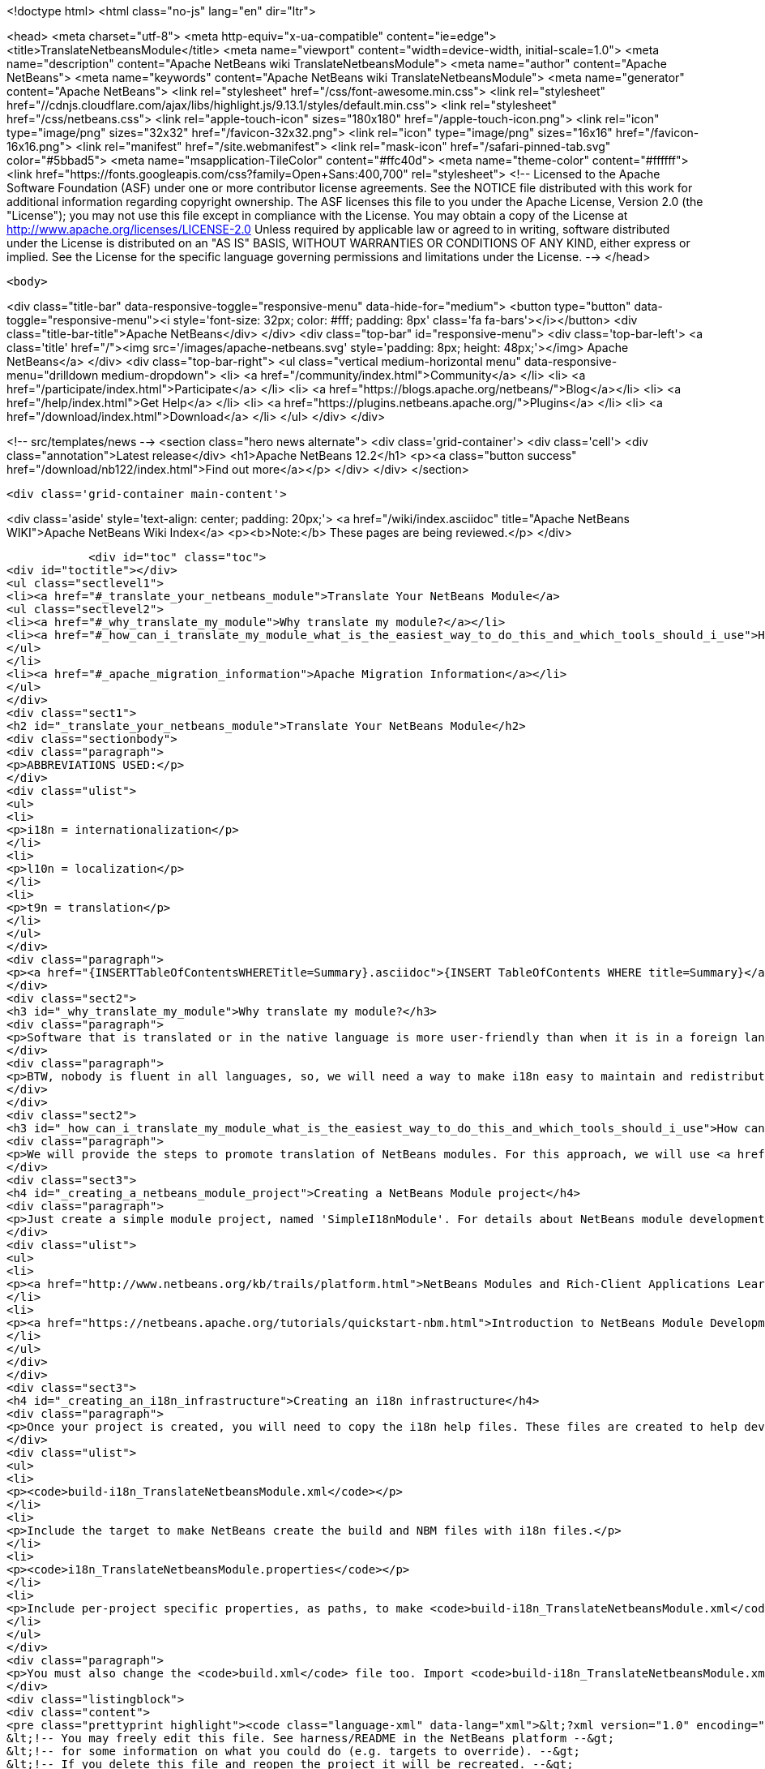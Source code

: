 

<!doctype html>
<html class="no-js" lang="en" dir="ltr">
    
<head>
    <meta charset="utf-8">
    <meta http-equiv="x-ua-compatible" content="ie=edge">
    <title>TranslateNetbeansModule</title>
    <meta name="viewport" content="width=device-width, initial-scale=1.0">
    <meta name="description" content="Apache NetBeans wiki TranslateNetbeansModule">
    <meta name="author" content="Apache NetBeans">
    <meta name="keywords" content="Apache NetBeans wiki TranslateNetbeansModule">
    <meta name="generator" content="Apache NetBeans">
    <link rel="stylesheet" href="/css/font-awesome.min.css">
     <link rel="stylesheet" href="//cdnjs.cloudflare.com/ajax/libs/highlight.js/9.13.1/styles/default.min.css"> 
    <link rel="stylesheet" href="/css/netbeans.css">
    <link rel="apple-touch-icon" sizes="180x180" href="/apple-touch-icon.png">
    <link rel="icon" type="image/png" sizes="32x32" href="/favicon-32x32.png">
    <link rel="icon" type="image/png" sizes="16x16" href="/favicon-16x16.png">
    <link rel="manifest" href="/site.webmanifest">
    <link rel="mask-icon" href="/safari-pinned-tab.svg" color="#5bbad5">
    <meta name="msapplication-TileColor" content="#ffc40d">
    <meta name="theme-color" content="#ffffff">
    <link href="https://fonts.googleapis.com/css?family=Open+Sans:400,700" rel="stylesheet"> 
    <!--
        Licensed to the Apache Software Foundation (ASF) under one
        or more contributor license agreements.  See the NOTICE file
        distributed with this work for additional information
        regarding copyright ownership.  The ASF licenses this file
        to you under the Apache License, Version 2.0 (the
        "License"); you may not use this file except in compliance
        with the License.  You may obtain a copy of the License at
        http://www.apache.org/licenses/LICENSE-2.0
        Unless required by applicable law or agreed to in writing,
        software distributed under the License is distributed on an
        "AS IS" BASIS, WITHOUT WARRANTIES OR CONDITIONS OF ANY
        KIND, either express or implied.  See the License for the
        specific language governing permissions and limitations
        under the License.
    -->
</head>


    <body>
        

<div class="title-bar" data-responsive-toggle="responsive-menu" data-hide-for="medium">
    <button type="button" data-toggle="responsive-menu"><i style='font-size: 32px; color: #fff; padding: 8px' class='fa fa-bars'></i></button>
    <div class="title-bar-title">Apache NetBeans</div>
</div>
<div class="top-bar" id="responsive-menu">
    <div class='top-bar-left'>
        <a class='title' href="/"><img src='/images/apache-netbeans.svg' style='padding: 8px; height: 48px;'></img> Apache NetBeans</a>
    </div>
    <div class="top-bar-right">
        <ul class="vertical medium-horizontal menu" data-responsive-menu="drilldown medium-dropdown">
            <li> <a href="/community/index.html">Community</a> </li>
            <li> <a href="/participate/index.html">Participate</a> </li>
            <li> <a href="https://blogs.apache.org/netbeans/">Blog</a></li>
            <li> <a href="/help/index.html">Get Help</a> </li>
            <li> <a href="https://plugins.netbeans.apache.org/">Plugins</a> </li>
            <li> <a href="/download/index.html">Download</a> </li>
        </ul>
    </div>
</div>


        
<!-- src/templates/news -->
<section class="hero news alternate">
    <div class='grid-container'>
        <div class='cell'>
            <div class="annotation">Latest release</div>
            <h1>Apache NetBeans 12.2</h1>
            <p><a class="button success" href="/download/nb122/index.html">Find out more</a></p>
        </div>
    </div>
</section>

        <div class='grid-container main-content'>
            
<div class='aside' style='text-align: center; padding: 20px;'>
    <a href="/wiki/index.asciidoc" title="Apache NetBeans WIKI">Apache NetBeans Wiki Index</a>
    <p><b>Note:</b> These pages are being reviewed.</p>
</div>

            <div id="toc" class="toc">
<div id="toctitle"></div>
<ul class="sectlevel1">
<li><a href="#_translate_your_netbeans_module">Translate Your NetBeans Module</a>
<ul class="sectlevel2">
<li><a href="#_why_translate_my_module">Why translate my module?</a></li>
<li><a href="#_how_can_i_translate_my_module_what_is_the_easiest_way_to_do_this_and_which_tools_should_i_use">How can I translate my module? What is the easiest way to do this and which tools should I use?</a></li>
</ul>
</li>
<li><a href="#_apache_migration_information">Apache Migration Information</a></li>
</ul>
</div>
<div class="sect1">
<h2 id="_translate_your_netbeans_module">Translate Your NetBeans Module</h2>
<div class="sectionbody">
<div class="paragraph">
<p>ABBREVIATIONS USED:</p>
</div>
<div class="ulist">
<ul>
<li>
<p>i18n = internationalization</p>
</li>
<li>
<p>l10n = localization</p>
</li>
<li>
<p>t9n = translation</p>
</li>
</ul>
</div>
<div class="paragraph">
<p><a href="{INSERTTableOfContentsWHERETitle=Summary}.asciidoc">{INSERT TableOfContents WHERE title=Summary}</a></p>
</div>
<div class="sect2">
<h3 id="_why_translate_my_module">Why translate my module?</h3>
<div class="paragraph">
<p>Software that is translated or in the native language is more user-friendly than when it is in a foreign language. It is really good if we can have applications translated for all users. More and more users will prefer our applications instead of a foreign language version. This is the same for NetBeans modules. When you have an internationalized (i18n) or localized (l10n) module, more users will consider using your module. Think about that!!</p>
</div>
<div class="paragraph">
<p>BTW, nobody is fluent in all languages, so, we will need a way to make i18n easy to maintain and redistribute for people that can help with our translations, such as friends and contributors in other countries. This is one of the great things about open-source; you can get help from contributors to test and translate your open-source project. And, it can also help a translation vendor who might work on your commercial project too. In any case, we will need an infrastructure to make this workflow easy for developers and translators.</p>
</div>
</div>
<div class="sect2">
<h3 id="_how_can_i_translate_my_module_what_is_the_easiest_way_to_do_this_and_which_tools_should_i_use">How can I translate my module? What is the easiest way to do this and which tools should I use?</h3>
<div class="paragraph">
<p>We will provide the steps to promote translation of NetBeans modules. For this approach, we will use <a href="http://www.omegat.org/omegat/omegat.html">OmegaT</a> tool. The following steps will describe how you can configure your environment to make localization easier to maintain and redistribute to other translators.</p>
</div>
<div class="sect3">
<h4 id="_creating_a_netbeans_module_project">Creating a NetBeans Module project</h4>
<div class="paragraph">
<p>Just create a simple module project, named 'SimpleI18nModule'. For details about NetBeans module development, see:</p>
</div>
<div class="ulist">
<ul>
<li>
<p><a href="http://www.netbeans.org/kb/trails/platform.html">NetBeans Modules and Rich-Client Applications Learning Trail</a></p>
</li>
<li>
<p><a href="https://netbeans.apache.org/tutorials/quickstart-nbm.html">Introduction to NetBeans Module Development</a></p>
</li>
</ul>
</div>
</div>
<div class="sect3">
<h4 id="_creating_an_i18n_infrastructure">Creating an i18n infrastructure</h4>
<div class="paragraph">
<p>Once your project is created, you will need to copy the i18n help files. These files are created to help develpers make i18n easier. The new files are:</p>
</div>
<div class="ulist">
<ul>
<li>
<p><code>build-i18n_TranslateNetbeansModule.xml</code></p>
</li>
<li>
<p>Include the target to make NetBeans create the build and NBM files with i18n files.</p>
</li>
<li>
<p><code>i18n_TranslateNetbeansModule.properties</code></p>
</li>
<li>
<p>Include per-project specific properties, as paths, to make <code>build-i18n_TranslateNetbeansModule.xml</code> useful. See the file comments to details about each property.</p>
</li>
</ul>
</div>
<div class="paragraph">
<p>You must also change the <code>build.xml</code> file too. Import <code>build-i18n_TranslateNetbeansModule.xml</code> files instead of <code>nbproject/build-impl.xml</code>. The new <code>build.xml</code> file is something like this:</p>
</div>
<div class="listingblock">
<div class="content">
<pre class="prettyprint highlight"><code class="language-xml" data-lang="xml">&lt;?xml version="1.0" encoding="UTF-8"?&gt;
&lt;!-- You may freely edit this file. See harness/README in the NetBeans platform --&gt;
&lt;!-- for some information on what you could do (e.g. targets to override). --&gt;
&lt;!-- If you delete this file and reopen the project it will be recreated. --&gt;
&lt;project name="org.yourorghere.simplei18nmodule" default="netbeans" basedir="."&gt;
    &lt;description&gt;Builds, tests, and runs the project org.yourorghere.simplei18nmodule.&lt;/description&gt;
    &lt;!--import file="nbproject/build-impl.xml"/--&gt;
    &lt;import file="build-i18n_TranslateNetbeansModule.xml"/&gt;
&lt;/project&gt;</code></pre>
</div>
</div>
<div class="paragraph">
<p>The structure of your project is now something like this:</p>
</div>
<div class="paragraph">
<p><span class="image"><img src="project-struct_TranslateNetbeansModule.gif" alt="project struct TranslateNetbeansModule"></span></p>
</div>
<div class="paragraph">
<p>Now, the infrastructure for your project is done. You can develop your module as you wish and, when it is time for translation, the new targets from <code>build-i18n_TranslateNetbeansModule.xml</code> will be required.</p>
</div>
</div>
<div class="sect3">
<h4 id="_translating_the_new_module">Translating the new module</h4>
<div class="paragraph">
<p>To do the translation, previously stated, you will need the OmegaT Translation Editor. For example, we will use version 1.6.1. You can get started on OmegaT in <a href="http://translatedfiles.netbeans.org/docs/HOWTOs/How-to-translate-NetBeans-using-OmegaT.html">How to translate NetBeans IDE using OmegaT</a>.
Before creating new OmegaT project(s), you will use the following structure in your module folder:</p>
</div>
<div class="paragraph">
<p><span class="image"><img src="project-struct-i18n_TranslateNetbeansModule.gif" alt="project struct i18n TranslateNetbeansModule"></span></p>
</div>
<div class="paragraph">
<p>The two highlighted folders are designed for i18n operations. <code>omegat</code> folder is designed to maintain the original OmegaT projects. For example, you will need a project for each language you will translate your module into. So, the suggestion is to create a default module, with the English to English language (or &lt;native&gt; to &lt;native&gt; language, assuming that module is created in &lt;native&gt; by default) to make the bases for the specific-language translation modules.</p>
</div>
<div class="paragraph">
<p>The <code>translatedfiles</code> folder will contain the translated files from the OmegaT project; in other words, all <code>javahelp</code> and <code>src</code> translated files (<code>target</code> files). The <code>omegat</code> and <code>translatedfiles</code> folder can be renamed to any other name, so you just need to update <code>i18n.basedir</code> and <code>translatedfiles.basedir</code> properties in the <code>i18n_TranslateNetbeansModule.properties</code> file. It is not necessary create these folders manually. There is a helper target on <code>build-i18n_TranslateNetbeansModule.xml</code> named <code>i18n-setup-project</code>, which creates all necessary folders, based on your <code>i18n_TranslateNetbeansModule.properties</code> file.</p>
</div>
<div class="paragraph">
<p>After creating your folder structure, create a new OnegaT project on the <code>omegat</code> folder, that will be the translation base project for all languages. Follow the <a href="http://translatedfiles.netbeans.org/docs/HOWTOs/How-to-translate-NetBeans-using-OmegaT.html">How to translate NetBeans IDE using OmegaT</a> tutorial to learn about creating your project.
{{warning|
If you are using JavaHelp on your module, you will need an additional change to your OmegaT settings.
Add a new pattern on your File Filters &gt; Text Files:</p>
</div>
<div class="listingblock">
<div class="content">
<pre class="prettyprint highlight"><code class="language-java" data-lang="java">Source Filename Pattern: *toc.xml
Source File Encoding: &lt;auto&gt;
Target File Encoding: UTF-8
Target Filename Pattern: ${nameOnly}_${targetLocale}.${extension}</code></pre>
</div>
</div>
<div class="paragraph">
<p>}}
Now, OmegaT will request you to import source files. Just cancel this operation. Now, run the <code>i18n-update-omegat-source</code> on the <code>build-i18n_TranslateNetbeansModule.xml</code> build file. If your <code>i18n.default.name</code> property is correctly defined, your OmegaT project sources will be updated. Now, just copy your default project, and create a new project, e.g omegat-pt_BR (for Brazilian Portuguese translations) or omegat-ja for Japanese, and open it on OmegaT, configure its properties, as target language and so on.</p>
</div>
<div class="paragraph">
<p>When you finish the translation, just have OmegaT generate your target files and NetBeans rebuild your project. Then run your project to see the results.</p>
</div>
</div>
<div class="sect3">
<h4 id="_contact_and_support">Contact and support</h4>
<div class="paragraph">
<p>If you have any problem or need help to translate into any other language, please contact <a href="mailto:dev@translatedfiles.netbeans.org">dev@translatedfiles.netbeans.org</a>. If you wish help maintaining the NetBeans IDE and modules in your language, visit us at <a href="http://translatedfiles.netbeans.org/">http://translatedfiles.netbeans.org/</a>.</p>
</div>
</div>
</div>
</div>
</div>
<div class="sect1">
<h2 id="_apache_migration_information">Apache Migration Information</h2>
<div class="sectionbody">
<div class="paragraph">
<p>The content in this page was kindly donated by Oracle Corp. to the
Apache Software Foundation.</p>
</div>
<div class="paragraph">
<p>This page was exported from <a href="http://wiki.netbeans.org/TranslateNetbeansModule">http://wiki.netbeans.org/TranslateNetbeansModule</a> ,
that was last modified by NetBeans user Admin
on 2009-11-05T17:04:49Z.</p>
</div>
<div class="paragraph">
<p><strong>NOTE:</strong> This document was automatically converted to the AsciiDoc format on 2018-02-07, and needs to be reviewed.</p>
</div>
</div>
</div>
            
<section class='tools'>
    <ul class="menu align-center">
        <li><a title="Facebook" href="https://www.facebook.com/NetBeans"><i class="fa fa-md fa-facebook"></i></a></li>
        <li><a title="Twitter" href="https://twitter.com/netbeans"><i class="fa fa-md fa-twitter"></i></a></li>
        <li><a title="Github" href="https://github.com/apache/netbeans"><i class="fa fa-md fa-github"></i></a></li>
        <li><a title="YouTube" href="https://www.youtube.com/user/netbeansvideos"><i class="fa fa-md fa-youtube"></i></a></li>
        <li><a title="Slack" href="https://tinyurl.com/netbeans-slack-signup/"><i class="fa fa-md fa-slack"></i></a></li>
        <li><a title="JIRA" href="https://issues.apache.org/jira/projects/NETBEANS/summary"><i class="fa fa-mf fa-bug"></i></a></li>
    </ul>
    <ul class="menu align-center">
        
        <li><a href="https://github.com/apache/netbeans-website/blob/master/netbeans.apache.org/src/content/wiki/TranslateNetbeansModule.asciidoc" title="See this page in github"><i class="fa fa-md fa-edit"></i> See this page in GitHub.</a></li>
    </ul>
</section>

        </div>
        

<div class='grid-container incubator-area' style='margin-top: 64px'>
    <div class='grid-x grid-padding-x'>
        <div class='large-auto cell text-center'>
            <a href="https://www.apache.org/">
                <img style="width: 320px" title="Apache Software Foundation" src="/images/asf_logo_wide.svg" />
            </a>
        </div>
        <div class='large-auto cell text-center'>
            <a href="https://www.apache.org/events/current-event.html">
               <img style="width:234px; height: 60px;" title="Apache Software Foundation current event" src="https://www.apache.org/events/current-event-234x60.png"/>
            </a>
        </div>
    </div>
</div>
<footer>
    <div class="grid-container">
        <div class="grid-x grid-padding-x">
            <div class="large-auto cell">
                
                <h1><a href="/about/index.html">About</a></h1>
                <ul>
                    <li><a href="https://netbeans.apache.org/community/who.html">Who's Who</a></li>
                    <li><a href="https://www.apache.org/foundation/thanks.html">Thanks</a></li>
                    <li><a href="https://www.apache.org/foundation/sponsorship.html">Sponsorship</a></li>
                    <li><a href="https://www.apache.org/security/">Security</a></li>
                </ul>
            </div>
            <div class="large-auto cell">
                <h1><a href="/community/index.html">Community</a></h1>
                <ul>
                    <li><a href="/community/mailing-lists.html">Mailing lists</a></li>
                    <li><a href="/community/committer.html">Becoming a committer</a></li>
                    <li><a href="/community/events.html">NetBeans Events</a></li>
                    <li><a href="https://www.apache.org/events/current-event.html">Apache Events</a></li>
                </ul>
            </div>
            <div class="large-auto cell">
                <h1><a href="/participate/index.html">Participate</a></h1>
                <ul>
                    <li><a href="/participate/submit-pr.html">Submitting Pull Requests</a></li>
                    <li><a href="/participate/report-issue.html">Reporting Issues</a></li>
                    <li><a href="/participate/index.html#documentation">Improving the documentation</a></li>
                </ul>
            </div>
            <div class="large-auto cell">
                <h1><a href="/help/index.html">Get Help</a></h1>
                <ul>
                    <li><a href="/help/index.html#documentation">Documentation</a></li>
                    <li><a href="/wiki/index.asciidoc">Wiki</a></li>
                    <li><a href="/help/index.html#support">Community Support</a></li>
                    <li><a href="/help/commercial-support.html">Commercial Support</a></li>
                </ul>
            </div>
            <div class="large-auto cell">
                <h1><a href="/download/nb110/nb110.html">Download</a></h1>
                <ul>
                    <li><a href="/download/index.html">Releases</a></li>                    
                    <li><a href="/plugins/index.html">Plugins</a></li>
                    <li><a href="/download/index.html#source">Building from source</a></li>
                    <li><a href="/download/index.html#previous">Previous releases</a></li>
                </ul>
            </div>
        </div>
    </div>
</footer>
<div class='footer-disclaimer'>
    <div class="footer-disclaimer-content">
        <p>Copyright &copy; 2017-2020 <a href="https://www.apache.org">The Apache Software Foundation</a>.</p>
        <p>Licensed under the Apache <a href="https://www.apache.org/licenses/">license</a>, version 2.0</p>
        <div style='max-width: 40em; margin: 0 auto'>
            <p>Apache, Apache NetBeans, NetBeans, the Apache feather logo and the Apache NetBeans logo are trademarks of <a href="https://www.apache.org">The Apache Software Foundation</a>.</p>
            <p>Oracle and Java are registered trademarks of Oracle and/or its affiliates.</p>
        </div>
        
    </div>
</div>



        <script src="/js/vendor/jquery-3.2.1.min.js"></script>
        <script src="/js/vendor/what-input.js"></script>
        <script src="/js/vendor/jquery.colorbox-min.js"></script>
        <script src="/js/vendor/foundation.min.js"></script>
        <script src="/js/netbeans.js"></script>
        <script>
            
            $(function(){ $(document).foundation(); });
        </script>
        
        <script src="https://cdnjs.cloudflare.com/ajax/libs/highlight.js/9.13.1/highlight.min.js"></script>
        <script>
         $(document).ready(function() { $("pre code").each(function(i, block) { hljs.highlightBlock(block); }); }); 
        </script>
        

    </body>
</html>
